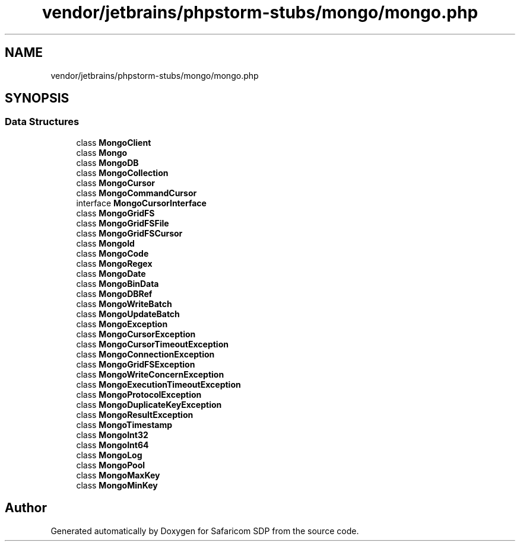 .TH "vendor/jetbrains/phpstorm-stubs/mongo/mongo.php" 3 "Sat Sep 26 2020" "Safaricom SDP" \" -*- nroff -*-
.ad l
.nh
.SH NAME
vendor/jetbrains/phpstorm-stubs/mongo/mongo.php
.SH SYNOPSIS
.br
.PP
.SS "Data Structures"

.in +1c
.ti -1c
.RI "class \fBMongoClient\fP"
.br
.ti -1c
.RI "class \fBMongo\fP"
.br
.ti -1c
.RI "class \fBMongoDB\fP"
.br
.ti -1c
.RI "class \fBMongoCollection\fP"
.br
.ti -1c
.RI "class \fBMongoCursor\fP"
.br
.ti -1c
.RI "class \fBMongoCommandCursor\fP"
.br
.ti -1c
.RI "interface \fBMongoCursorInterface\fP"
.br
.ti -1c
.RI "class \fBMongoGridFS\fP"
.br
.ti -1c
.RI "class \fBMongoGridFSFile\fP"
.br
.ti -1c
.RI "class \fBMongoGridFSCursor\fP"
.br
.ti -1c
.RI "class \fBMongoId\fP"
.br
.ti -1c
.RI "class \fBMongoCode\fP"
.br
.ti -1c
.RI "class \fBMongoRegex\fP"
.br
.ti -1c
.RI "class \fBMongoDate\fP"
.br
.ti -1c
.RI "class \fBMongoBinData\fP"
.br
.ti -1c
.RI "class \fBMongoDBRef\fP"
.br
.ti -1c
.RI "class \fBMongoWriteBatch\fP"
.br
.ti -1c
.RI "class \fBMongoUpdateBatch\fP"
.br
.ti -1c
.RI "class \fBMongoException\fP"
.br
.ti -1c
.RI "class \fBMongoCursorException\fP"
.br
.ti -1c
.RI "class \fBMongoCursorTimeoutException\fP"
.br
.ti -1c
.RI "class \fBMongoConnectionException\fP"
.br
.ti -1c
.RI "class \fBMongoGridFSException\fP"
.br
.ti -1c
.RI "class \fBMongoWriteConcernException\fP"
.br
.ti -1c
.RI "class \fBMongoExecutionTimeoutException\fP"
.br
.ti -1c
.RI "class \fBMongoProtocolException\fP"
.br
.ti -1c
.RI "class \fBMongoDuplicateKeyException\fP"
.br
.ti -1c
.RI "class \fBMongoResultException\fP"
.br
.ti -1c
.RI "class \fBMongoTimestamp\fP"
.br
.ti -1c
.RI "class \fBMongoInt32\fP"
.br
.ti -1c
.RI "class \fBMongoInt64\fP"
.br
.ti -1c
.RI "class \fBMongoLog\fP"
.br
.ti -1c
.RI "class \fBMongoPool\fP"
.br
.ti -1c
.RI "class \fBMongoMaxKey\fP"
.br
.ti -1c
.RI "class \fBMongoMinKey\fP"
.br
.in -1c
.SH "Author"
.PP 
Generated automatically by Doxygen for Safaricom SDP from the source code\&.
